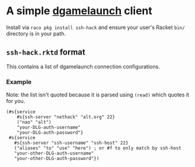 * A simple [[https://nethackwiki.com/wiki/Dgamelaunch][dgamelaunch]] client

  Install via =raco pkg install ssh-hack= and ensure your user's
  Racket =bin/= directory is in your path.

** =ssh-hack.rktd= format

   This contains a list of dgamelaunch connection configurations.

*** Example

    Note: the list isn't quoted because it is parsed using =(read)=
    which quotes it for you.

#+BEGIN_SRC racket
  (#s{service
      #s{ssh-server "nethack" "alt.org" 22}
      ("nao" "alt")
      "your-DLG-auth-username"
      "your-DLG-auth-password"}
   #s{service
     #s{ssh-server "ssh-username" "ssh-host" 22}
     ("aliases" "to" "use" "here") ; or #f to only match by ssh-host
     "your-other-DLG-auth-username"
     "your-other-DLG-auth-password"})
#+END_SRC
